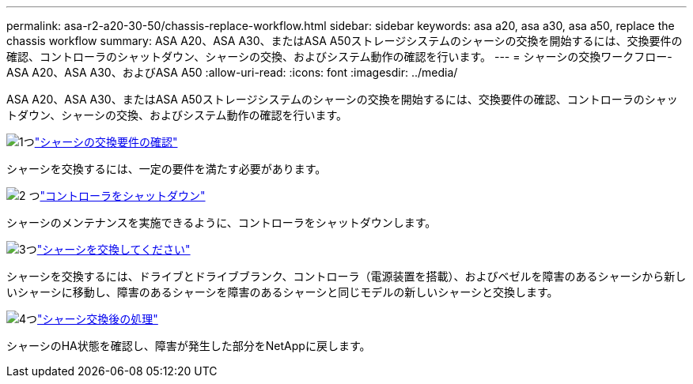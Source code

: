 ---
permalink: asa-r2-a20-30-50/chassis-replace-workflow.html 
sidebar: sidebar 
keywords: asa a20, asa a30, asa a50, replace the chassis workflow 
summary: ASA A20、ASA A30、またはASA A50ストレージシステムのシャーシの交換を開始するには、交換要件の確認、コントローラのシャットダウン、シャーシの交換、およびシステム動作の確認を行います。 
---
= シャーシの交換ワークフロー- ASA A20、ASA A30、およびASA A50
:allow-uri-read: 
:icons: font
:imagesdir: ../media/


[role="lead"]
ASA A20、ASA A30、またはASA A50ストレージシステムのシャーシの交換を開始するには、交換要件の確認、コントローラのシャットダウン、シャーシの交換、およびシステム動作の確認を行います。

.image:https://raw.githubusercontent.com/NetAppDocs/common/main/media/number-1.png["1つ"]link:chassis-replace-requirements.html["シャーシの交換要件の確認"]
[role="quick-margin-para"]
シャーシを交換するには、一定の要件を満たす必要があります。

.image:https://raw.githubusercontent.com/NetAppDocs/common/main/media/number-2.png["2 つ"]link:chassis-replace-shutdown.html["コントローラをシャットダウン"]
[role="quick-margin-para"]
シャーシのメンテナンスを実施できるように、コントローラをシャットダウンします。

.image:https://raw.githubusercontent.com/NetAppDocs/common/main/media/number-3.png["3つ"]link:chassis-replace-move-hardware.html["シャーシを交換してください"]
[role="quick-margin-para"]
シャーシを交換するには、ドライブとドライブブランク、コントローラ（電源装置を搭載）、およびベゼルを障害のあるシャーシから新しいシャーシに移動し、障害のあるシャーシを障害のあるシャーシと同じモデルの新しいシャーシと交換します。

.image:https://raw.githubusercontent.com/NetAppDocs/common/main/media/number-4.png["4つ"]link:chassis-replace-complete-system-restore-rma.html["シャーシ交換後の処理"]
[role="quick-margin-para"]
シャーシのHA状態を確認し、障害が発生した部分をNetAppに戻します。
